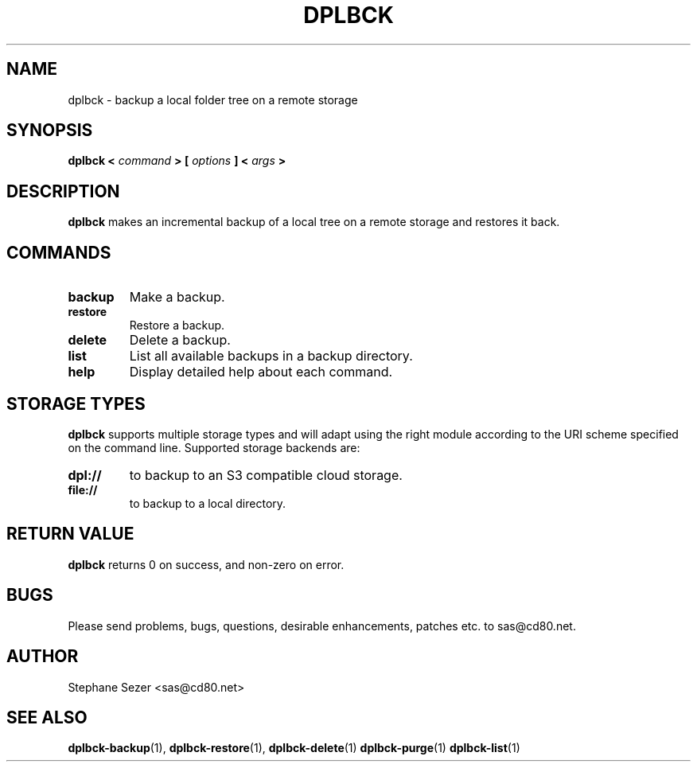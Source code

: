 .\" 
.\" 
.\" Copyright (c) 2011, Stephane Sezer
.\" All rights reserved.
.\" 
.\" Redistribution and use in source and binary forms, with or without
.\" modification, are permitted provided that the following conditions are met:
.\"     * Redistributions of source code must retain the above copyright
.\"       notice, this list of conditions and the following disclaimer.
.\"     * Redistributions in binary form must reproduce the above copyright
.\"       notice, this list of conditions and the following disclaimer in the
.\"       documentation and/or other materials provided with the distribution.
.\"     * Neither the name of Stephane Sezer nor the names of its contributors
.\"       may be used to endorse or promote products derived from this software
.\"       without specific prior written permission.
.\" 
.\" THIS SOFTWARE IS PROVIDED BY THE COPYRIGHT HOLDERS AND CONTRIBUTORS "AS IS"
.\" AND ANY EXPRESS OR IMPLIED WARRANTIES, INCLUDING, BUT NOT LIMITED TO, THE
.\" IMPLIED WARRANTIES OF MERCHANTABILITY AND FITNESS FOR A PARTICULAR PURPOSE
.\" ARE DISCLAIMED. IN NO EVENT SHALL Stephane Sezer BE LIABLE FOR ANY DIRECT,
.\" INDIRECT, INCIDENTAL, SPECIAL, EXEMPLARY, OR CONSEQUENTIAL DAMAGES
.\" (INCLUDING, BUT NOT LIMITED TO, PROCUREMENT OF SUBSTITUTE GOODS OR SERVICES;
.\" LOSS OF USE, DATA, OR PROFITS; OR BUSINESS INTERRUPTION) HOWEVER CAUSED AND
.\" ON ANY THEORY OF LIABILITY, WHETHER IN CONTRACT, STRICT LIABILITY, OR TORT
.\" (INCLUDING NEGLIGENCE OR OTHERWISE) ARISING IN ANY WAY OUT OF THE USE OF THIS
.\" SOFTWARE, EVEN IF ADVISED OF THE POSSIBILITY OF SUCH DAMAGE.
.\" 
.\" 

.TH DPLBCK 1 "2011" "" ""

.SH NAME
dplbck \- backup a local folder tree on a remote storage

.SH SYNOPSIS
.B dplbck <
.I command
.B > [
.I options
.B ] <
.I args
.B >

.SH DESCRIPTION
.B dplbck
makes an incremental backup of a local tree on a remote storage and restores it
back.

.SH COMMANDS

.TP
.B backup
Make a backup.

.TP
.B restore
Restore a backup.

.TP
.B delete
Delete a backup.

.TP
.B list
List all available backups in a backup directory.

.TP
.B help
Display detailed help about each command.

.SH STORAGE TYPES
.B dplbck
supports multiple storage types and will adapt using the right module according
to the URI scheme specified on the command line. Supported storage backends are:

.TP
.B dpl://
to backup to an S3 compatible cloud storage.

.TP
.B file://
to backup to a local directory.

.SH RETURN VALUE
.B dplbck
returns 0 on success, and non-zero on error.

.SH BUGS
Please send problems, bugs, questions, desirable enhancements, patches
etc. to sas@cd80.net.

.SH AUTHOR
Stephane Sezer <sas@cd80.net>

.SH SEE ALSO
.BR dplbck-backup (1),
.BR dplbck-restore (1),
.BR dplbck-delete (1)
.BR dplbck-purge (1)
.BR dplbck-list (1)
